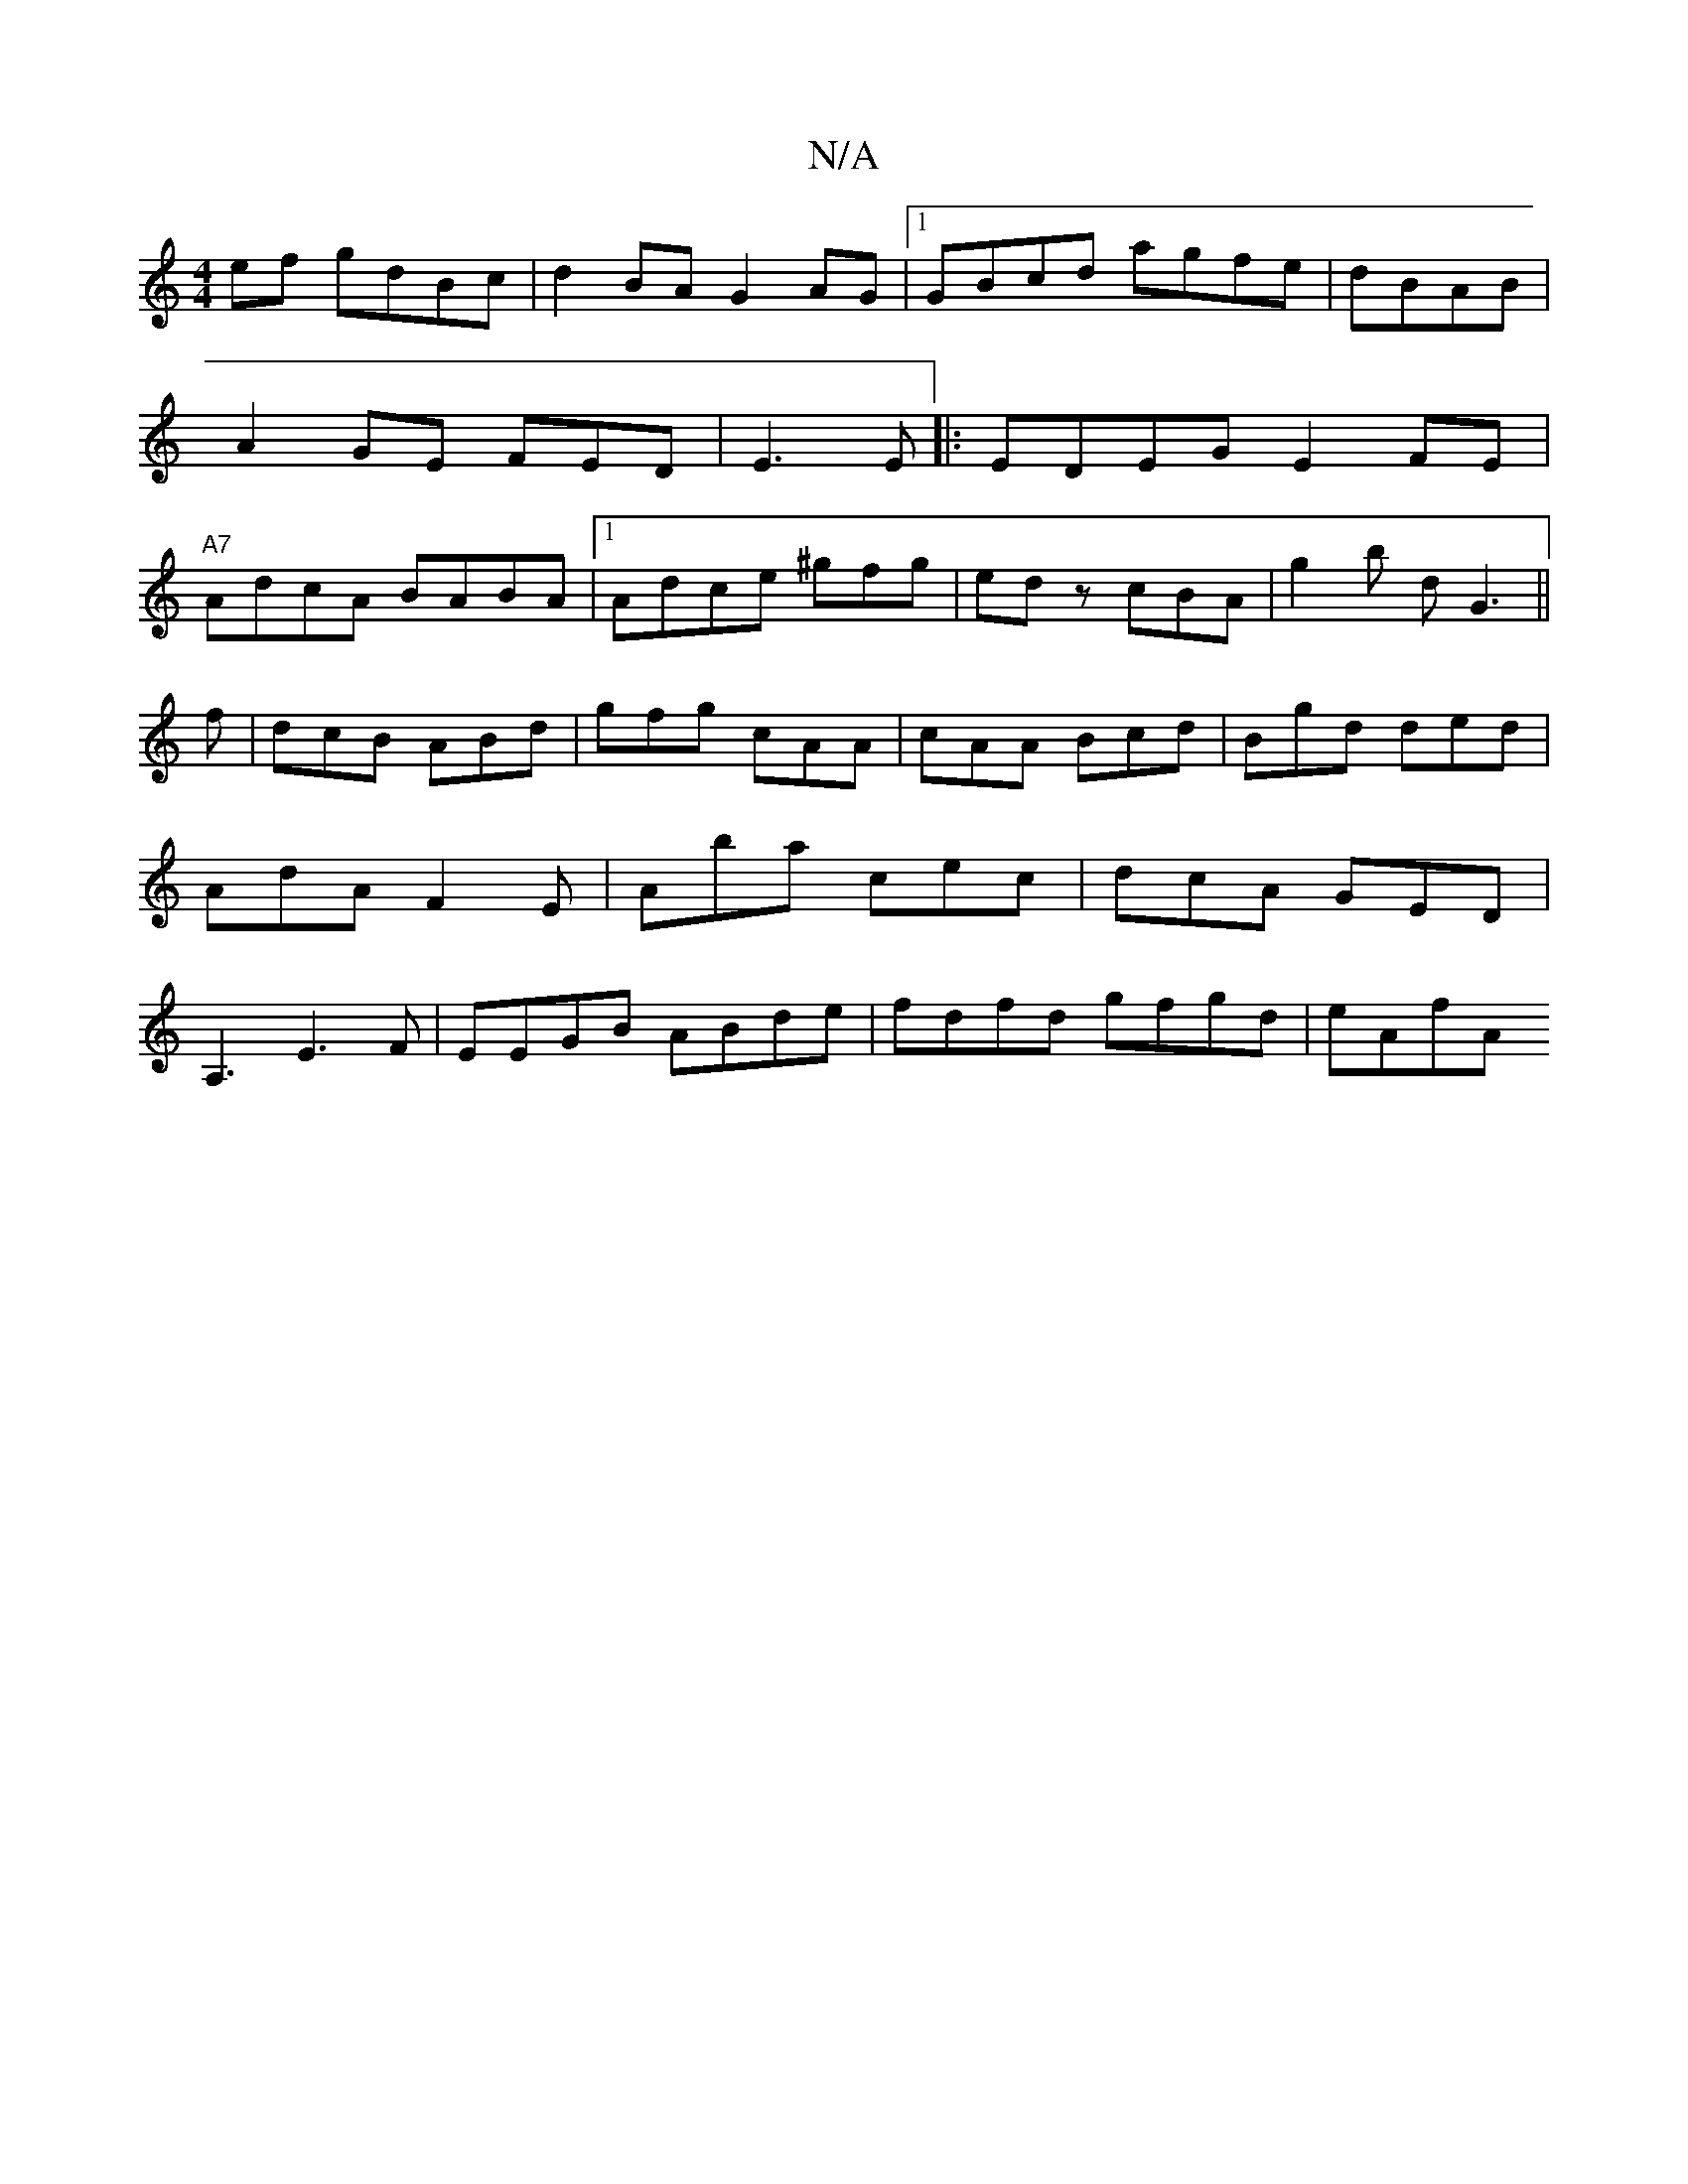 X:1
T:N/A
M:4/4
R:N/A
K:Cmajor
ef gdBc|d2BA G2 AG|1 GBcd agfe|dBAB|A2 GE FED|E3 E|:EDEG E2FE|"A7"AdcA BABA|1 Adce ^gfg|edz cBA|g2b dG3||
f|dcB ABd|gfg cAA|cAA Bcd|Bgd ded|AdA F2E|Aba cec|dcA GED|A,3 E3 F|EEGB ABde | fdfd gfgd| eAfA